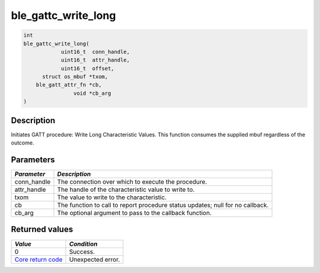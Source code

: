 ble\_gattc\_write\_long
-----------------------

.. code:: c

    int
    ble_gattc_write_long(
                uint16_t  conn_handle,
                uint16_t  attr_handle,
                uint16_t  offset,
          struct os_mbuf *txom,
        ble_gatt_attr_fn *cb,
                    void *cb_arg
    )

Description
~~~~~~~~~~~

Initiates GATT procedure: Write Long Characteristic Values. This
function consumes the supplied mbuf regardless of the outcome.

Parameters
~~~~~~~~~~

+----------------+------------------+
| *Parameter*    | *Description*    |
+================+==================+
| conn\_handle   | The connection   |
|                | over which to    |
|                | execute the      |
|                | procedure.       |
+----------------+------------------+
| attr\_handle   | The handle of    |
|                | the              |
|                | characteristic   |
|                | value to write   |
|                | to.              |
+----------------+------------------+
| txom           | The value to     |
|                | write to the     |
|                | characteristic.  |
+----------------+------------------+
| cb             | The function to  |
|                | call to report   |
|                | procedure status |
|                | updates; null    |
|                | for no callback. |
+----------------+------------------+
| cb\_arg        | The optional     |
|                | argument to pass |
|                | to the callback  |
|                | function.        |
+----------------+------------------+

Returned values
~~~~~~~~~~~~~~~

+-----------------------------------------------------------------------+---------------------+
| *Value*                                                               | *Condition*         |
+=======================================================================+=====================+
| 0                                                                     | Success.            |
+-----------------------------------------------------------------------+---------------------+
| `Core return code <../../ble_hs_return_codes/#return-codes-core>`__   | Unexpected error.   |
+-----------------------------------------------------------------------+---------------------+
